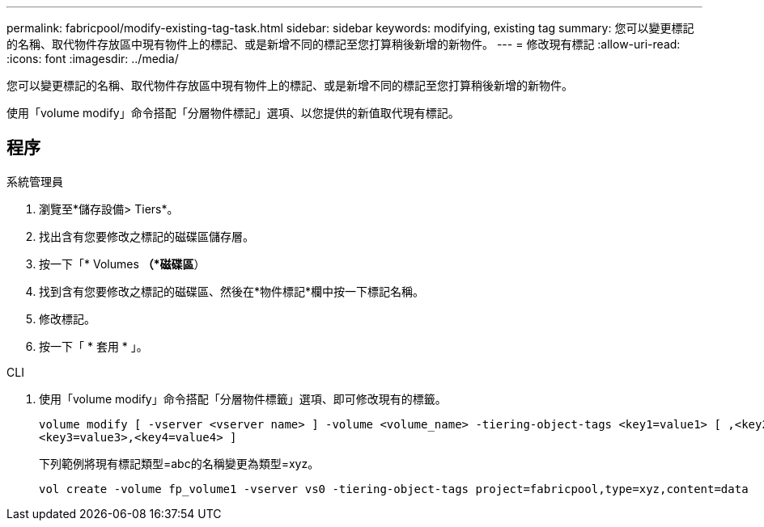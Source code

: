 ---
permalink: fabricpool/modify-existing-tag-task.html 
sidebar: sidebar 
keywords: modifying, existing tag 
summary: 您可以變更標記的名稱、取代物件存放區中現有物件上的標記、或是新增不同的標記至您打算稍後新增的新物件。 
---
= 修改現有標記
:allow-uri-read: 
:icons: font
:imagesdir: ../media/


[role="lead"]
您可以變更標記的名稱、取代物件存放區中現有物件上的標記、或是新增不同的標記至您打算稍後新增的新物件。

使用「volume modify」命令搭配「分層物件標記」選項、以您提供的新值取代現有標記。



== 程序

[role="tabbed-block"]
====
.系統管理員
--
. 瀏覽至*儲存設備> Tiers*。
. 找出含有您要修改之標記的磁碟區儲存層。
. 按一下「* Volumes *（*磁碟區*）
. 找到含有您要修改之標記的磁碟區、然後在*物件標記*欄中按一下標記名稱。
. 修改標記。
. 按一下「 * 套用 * 」。


--
.CLI
--
. 使用「volume modify」命令搭配「分層物件標籤」選項、即可修改現有的標籤。
+
[listing]
----
volume modify [ -vserver <vserver name> ] -volume <volume_name> -tiering-object-tags <key1=value1> [ ,<key2=value2>,
<key3=value3>,<key4=value4> ]
----
+
下列範例將現有標記類型=abc的名稱變更為類型=xyz。

+
[listing]
----
vol create -volume fp_volume1 -vserver vs0 -tiering-object-tags project=fabricpool,type=xyz,content=data
----


--
====